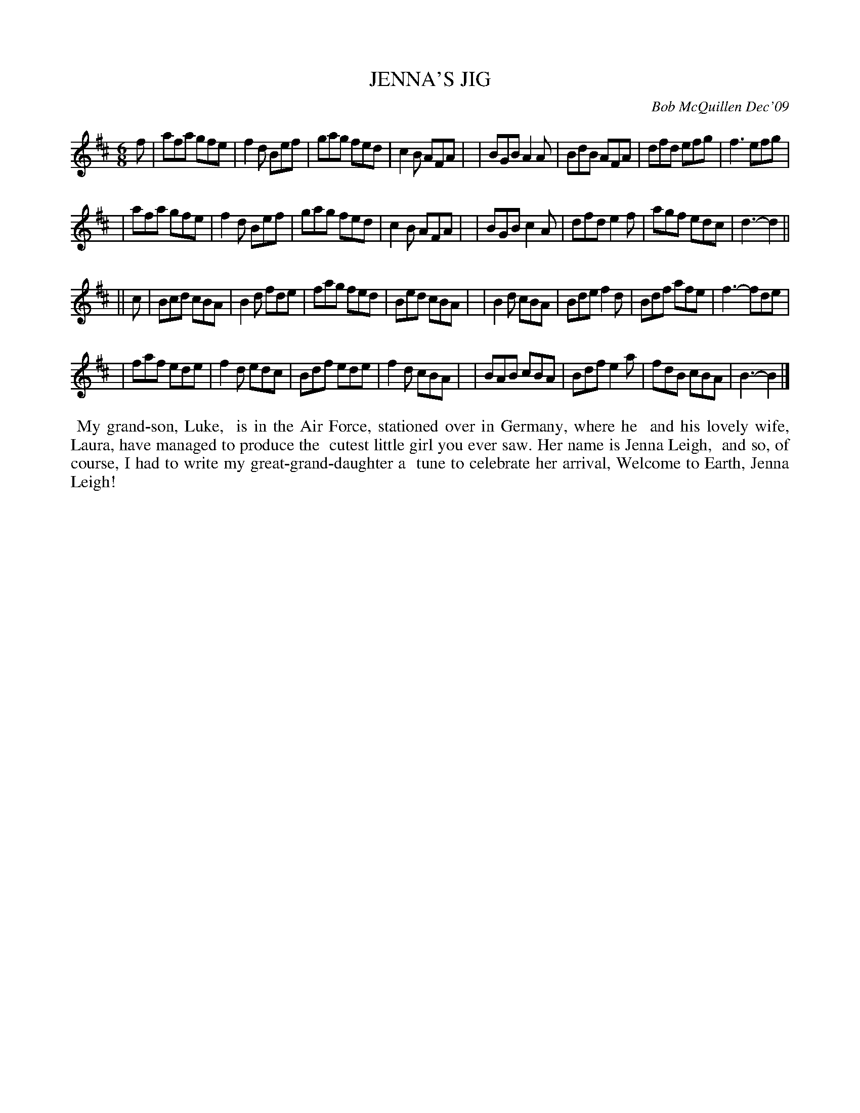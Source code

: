 X: 14041
T: JENNA'S JIG
C: Bob McQuillen Dec'09
B: Bob's Note Book 14 #41
%R: 6/8
%D:2009
Z: 2020 John Chambers <jc:trillian.mit.edu>
M: 6/8
L: 1/8
K: D	% and Bm
f \
| afa gfe | f2d Bef | gag fed | c2B AFA |\
| BGB A2A | BdB AFA | dfd efg | f3  efg |
| afa gfe | f2d Bef | gag fed | c2B AFA |\
| BGB c2A | dfd e2f | agf edc | d3- d2 ||
K: Bm
|| c \
| Bcd cBA | B2d fde | fag fed | Bed cBA |\
| B2d cBA | Bde f2d | Bdf afe | f3- fde |
| faf ede | f2d edc | Bdf ede | f2d cBA |\
| BAB cBA | Bdf e2a | fdB cBA | B3- B2 |]
%%begintext align
%% My grand-son, Luke,
%% is in the Air Force, stationed over in Germany, where he
%% and his lovely wife, Laura, have managed to produce the
%% cutest little girl you ever saw. Her name is Jenna Leigh,
%% and so, of course, I had to write my great-grand-daughter a
%% tune to celebrate her arrival, Welcome to Earth, Jenna Leigh!
%%endtext
